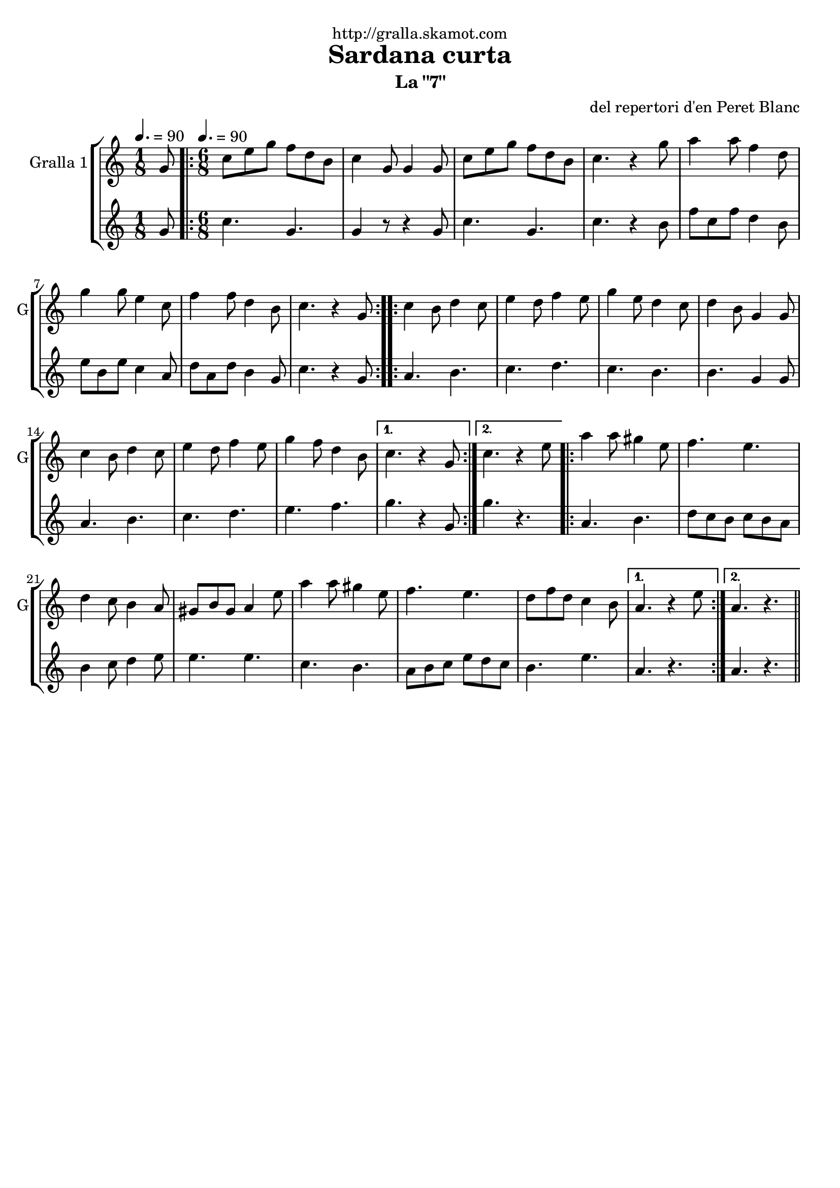 \version "2.16.2"

\header {
  dedication="http://gralla.skamot.com"
  title="Sardana curta"
  subtitle="La \"7\""
  subsubtitle=""
  poet=""
  meter=""
  piece=""
  composer="del repertori d'en Peret Blanc"
  arranger=""
  opus=""
  instrument=""
  copyright=""
  tagline=""
}

liniaroAa =
\relative g'
{
  \clef treble
  \key c \major
  \time 1/8
  g8 \tempo 4. = 90  |
  \time 6/8   \repeat volta 2 { c8 e g f d b  |
  c4 g8 g4 g8  |
  c8 e g f d b  |
  %05
  c4. r4 g'8  |
  a4 a8 f4 d8  |
  g4 g8 e4 c8  |
  f4 f8 d4 b8  |
  c4. r4 g8  | }
  %10
  \repeat volta 2 { c4 b8 d4 c8  |
  e4 d8 f4 e8  |
  g4 e8 d4 c8  |
  d4 b8 g4 g8  |
  c4 b8 d4 c8  |
  %15
  e4 d8 f4 e8  |
  g4 f8 d4 b8 }
  \alternative { { c4. r4 g8 }
  { c4. r4 e8 } }
  \repeat volta 2 { a4 a8 gis4 e8  |
  %20
  f4. e  |
  d4 c8 b4 a8  |
  gis8 b gis a4 e'8  |
  a4 a8 gis4 e8  |
  f4. e  |
  %25
  d8 f d c4 b8 }
  \alternative { { a4. r4 e'8 }
  { a,4. r } } \bar "||"
}

liniaroAb =
\relative g'
{
  \tempo 4. = 90
  \clef treble
  \key c \major
  \time 1/8
  g8  |
  \time 6/8   \repeat volta 2 { c4. g  |
  g4 r8 r4 g8  |
  c4. g  |
  %05
  c4. r4 b8  |
  f'8 c f d4 b8  |
  e8 b e c4 a8  |
  d8 a d b4 g8  |
  c4. r4 g8  | }
  %10
  \repeat volta 2 { a4. b  |
  c4. d  |
  c4. b  |
  b4. g4 g8  |
  a4. b  |
  %15
  c4. d  |
  e4. f }
  \alternative { { g4. r4 g,8 }
  { g'4. r } }
  \repeat volta 2 { a,4. b  |
  %20
  d8 c b c b a  |
  b4 c8 d4 e8  |
  e4. e  |
  c4. b  |
  a8 b c e d c  |
  %25
  b4. e }
  \alternative { { a,4. r }
  { a4. r } } \bar "||"
}

\bookpart {
  \score {
    \new StaffGroup {
      \override Score.RehearsalMark #'self-alignment-X = #LEFT
      <<
        \new Staff \with {instrumentName = #"Gralla 1" shortInstrumentName = #"G"} \liniaroAa
        \new Staff \with {instrumentName = #"" shortInstrumentName = #" "} \liniaroAb
      >>
    }
    \layout {}
  }
  \score { \unfoldRepeats
    \new StaffGroup {
      \override Score.RehearsalMark #'self-alignment-X = #LEFT
      <<
        \new Staff \with {instrumentName = #"Gralla 1" shortInstrumentName = #"G"} \liniaroAa
        \new Staff \with {instrumentName = #"" shortInstrumentName = #" "} \liniaroAb
      >>
    }
    \midi {
      \set Staff.midiInstrument = "oboe"
      \set DrumStaff.midiInstrument = "drums"
    }
  }
}

\bookpart {
  \header {instrument="Gralla 1"}
  \score {
    \new StaffGroup {
      \override Score.RehearsalMark #'self-alignment-X = #LEFT
      <<
        \new Staff \liniaroAa
      >>
    }
    \layout {}
  }
  \score { \unfoldRepeats
    \new StaffGroup {
      \override Score.RehearsalMark #'self-alignment-X = #LEFT
      <<
        \new Staff \liniaroAa
      >>
    }
    \midi {
      \set Staff.midiInstrument = "oboe"
      \set DrumStaff.midiInstrument = "drums"
    }
  }
}

\bookpart {
  \header {instrument=""}
  \score {
    \new StaffGroup {
      \override Score.RehearsalMark #'self-alignment-X = #LEFT
      <<
        \new Staff \liniaroAb
      >>
    }
    \layout {}
  }
  \score { \unfoldRepeats
    \new StaffGroup {
      \override Score.RehearsalMark #'self-alignment-X = #LEFT
      <<
        \new Staff \liniaroAb
      >>
    }
    \midi {
      \set Staff.midiInstrument = "oboe"
      \set DrumStaff.midiInstrument = "drums"
    }
  }
}


